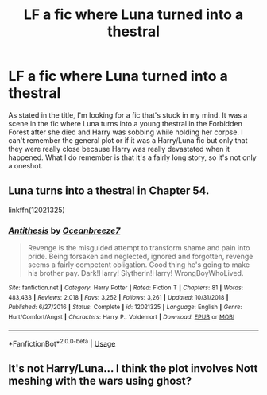 #+TITLE: LF a fic where Luna turned into a thestral

* LF a fic where Luna turned into a thestral
:PROPERTIES:
:Author: zwasce
:Score: 2
:DateUnix: 1588832400.0
:DateShort: 2020-May-07
:FlairText: What's That Fic?
:END:
As stated in the title, I'm looking for a fic that's stuck in my mind. It was a scene in the fic where Luna turns into a young thestral in the Forbidden Forest after she died and Harry was sobbing while holding her corpse. I can't remember the general plot or if it was a Harry/Luna fic but only that they were really close because Harry was really devastated when it happened. What I do remember is that it's a fairly long story, so it's not only a oneshot.


** Luna turns into a thestral in Chapter 54.

linkffn(12021325)
:PROPERTIES:
:Author: -5772
:Score: 2
:DateUnix: 1588865886.0
:DateShort: 2020-May-07
:END:

*** [[https://www.fanfiction.net/s/12021325/1/][*/Antithesis/*]] by [[https://www.fanfiction.net/u/2317158/Oceanbreeze7][/Oceanbreeze7/]]

#+begin_quote
  Revenge is the misguided attempt to transform shame and pain into pride. Being forsaken and neglected, ignored and forgotten, revenge seems a fairly competent obligation. Good thing he's going to make his brother pay. Dark!Harry! Slytherin!Harry! WrongBoyWhoLived.
#+end_quote

^{/Site/:} ^{fanfiction.net} ^{*|*} ^{/Category/:} ^{Harry} ^{Potter} ^{*|*} ^{/Rated/:} ^{Fiction} ^{T} ^{*|*} ^{/Chapters/:} ^{81} ^{*|*} ^{/Words/:} ^{483,433} ^{*|*} ^{/Reviews/:} ^{2,018} ^{*|*} ^{/Favs/:} ^{3,252} ^{*|*} ^{/Follows/:} ^{3,261} ^{*|*} ^{/Updated/:} ^{10/31/2018} ^{*|*} ^{/Published/:} ^{6/27/2016} ^{*|*} ^{/Status/:} ^{Complete} ^{*|*} ^{/id/:} ^{12021325} ^{*|*} ^{/Language/:} ^{English} ^{*|*} ^{/Genre/:} ^{Hurt/Comfort/Angst} ^{*|*} ^{/Characters/:} ^{Harry} ^{P.,} ^{Voldemort} ^{*|*} ^{/Download/:} ^{[[http://www.ff2ebook.com/old/ffn-bot/index.php?id=12021325&source=ff&filetype=epub][EPUB]]} ^{or} ^{[[http://www.ff2ebook.com/old/ffn-bot/index.php?id=12021325&source=ff&filetype=mobi][MOBI]]}

--------------

*FanfictionBot*^{2.0.0-beta} | [[https://github.com/tusing/reddit-ffn-bot/wiki/Usage][Usage]]
:PROPERTIES:
:Author: FanfictionBot
:Score: 2
:DateUnix: 1588865906.0
:DateShort: 2020-May-07
:END:


** It's not Harry/Luna... I think the plot involves Nott meshing with the wars using ghost?
:PROPERTIES:
:Author: aslightnerd
:Score: 0
:DateUnix: 1588864672.0
:DateShort: 2020-May-07
:END:
